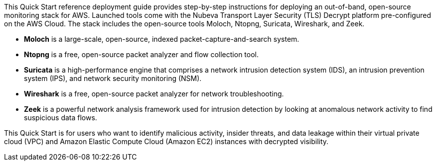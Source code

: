 // Replace the content in <>
// Identify your target audience and explain how/why they would use this Quick Start.
//Avoid borrowing text from third-party websites (copying text from AWS service documentation is fine). Also, avoid marketing-speak, focusing instead on the technical aspect.

This Quick Start reference deployment guide provides step-by-step instructions for
deploying an out-of-band, open-source monitoring stack for AWS. Launched tools come
with the Nubeva Transport Layer Security (TLS) Decrypt platform pre-configured on the
AWS Cloud. The stack includes the open-source tools Moloch, Ntopng, Suricata, Wireshark,
and Zeek.

* **Moloch** is a large-scale, open-source, indexed packet-capture-and-search system.
* **Ntopng** is a free, open-source packet analyzer and flow collection tool.
* **Suricata** is a high-performance engine that comprises a network intrusion detection
system (IDS), an intrusion prevention system (IPS), and network security
monitoring (NSM).
* **Wireshark** is a free, open-source packet analyzer for network troubleshooting.
* **Zeek** is a powerful network analysis framework used for intrusion detection by
looking at anomalous network activity to find suspicious data flows.

This Quick Start is for users who want to identify malicious activity, insider threats, and
data leakage within their virtual private cloud (VPC) and Amazon Elastic Compute Cloud
(Amazon EC2) instances with decrypted visibility.